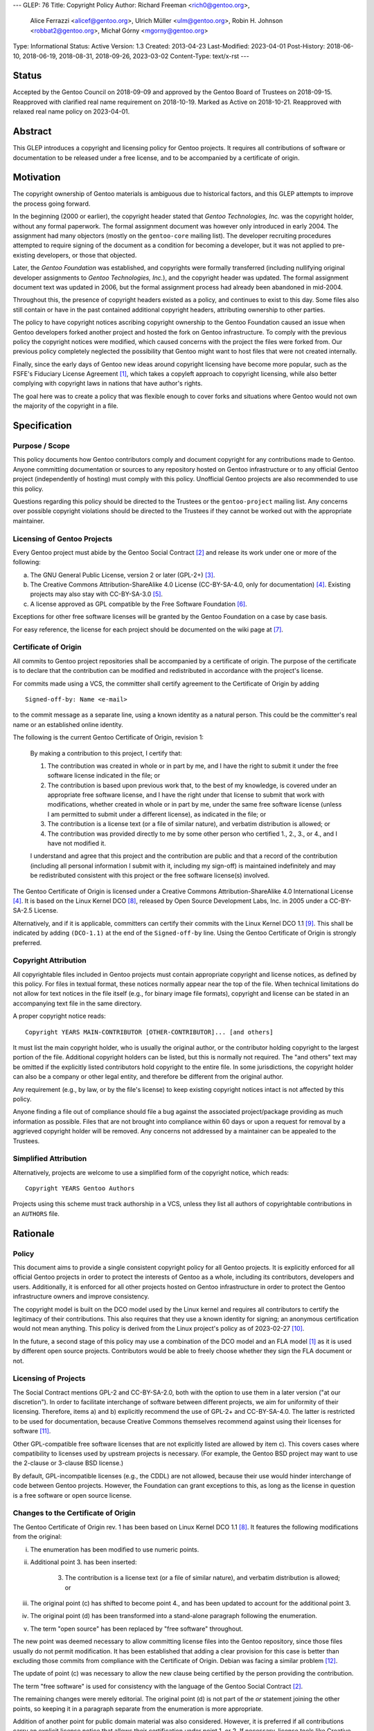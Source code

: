 ---
GLEP: 76
Title: Copyright Policy
Author: Richard Freeman <rich0@gentoo.org>,
        Alice Ferrazzi <alicef@gentoo.org>,
        Ulrich Müller <ulm@gentoo.org>,
        Robin H. Johnson <robbat2@gentoo.org>,
        Michał Górny <mgorny@gentoo.org>
Type: Informational
Status: Active
Version: 1.3
Created: 2013-04-23
Last-Modified: 2023-04-01
Post-History: 2018-06-10, 2018-06-19, 2018-08-31, 2018-09-26, 2023-03-02
Content-Type: text/x-rst
---


Status
======

Accepted by the Gentoo Council on 2018-09-09 and approved by the
Gentoo Board of Trustees on 2018-09-15.  Reapproved with clarified
real name requirement on 2018-10-19.  Marked as Active on 2018-10-21.
Reapproved with relaxed real name policy on 2023-04-01.


Abstract
========

This GLEP introduces a copyright and licensing policy for Gentoo
projects.  It requires all contributions of software or documentation
to be released under a free license, and to be accompanied by a
certificate of origin.


Motivation
==========

The copyright ownership of Gentoo materials is ambiguous due to
historical factors, and this GLEP attempts to improve the process
going forward.

In the beginning (2000 or earlier), the copyright header stated that
*Gentoo Technologies, Inc.* was the copyright holder, without any
formal paperwork.  The formal assignment document was however only
introduced in early 2004.  The assignment had many objectors (mostly
on the ``gentoo-core`` mailing list).  The developer recruiting
procedures attempted to require signing of the document as a condition
for becoming a developer, but it was not applied to pre-existing
developers, or those that objected.

Later, the *Gentoo Foundation* was established, and copyrights were
formally transferred (including nullifying original developer
assignments to *Gentoo Technologies, Inc.*), and the copyright header
was updated.  The formal assignment document text was updated in 2006,
but the formal assignment process had already been abandoned in
mid-2004.

Throughout this, the presence of copyright headers existed as a
policy, and continues to exist to this day.  Some files also still
contain or have in the past contained additional copyright headers,
attributing ownership to other parties.

The policy to have copyright notices ascribing copyright ownership to
the Gentoo Foundation caused an issue when Gentoo developers forked
another project and hosted the fork on Gentoo infrastructure.  To
comply with the previous policy the copyright notices were modified,
which caused concerns with the project the files were forked from.
Our previous policy completely neglected the possibility that Gentoo
might want to host files that were not created internally.

Finally, since the early days of Gentoo new ideas around copyright
licensing have become more popular, such as the FSFE's Fiduciary
License Agreement [#FLA]_, which takes a copyleft approach to
copyright licensing, while also better complying with copyright laws
in nations that have author's rights.

The goal here was to create a policy that was flexible enough to cover
forks and situations where Gentoo would not own the majority of the
copyright in a file.


Specification
=============

Purpose / Scope
---------------

This policy documents how Gentoo contributors comply and document
copyright for any contributions made to Gentoo.  Anyone committing
documentation or sources to any repository hosted on Gentoo
infrastructure or to any official Gentoo project (independently
of hosting) must comply with this policy.  Unofficial Gentoo projects
are also recommended to use this policy.

Questions regarding this policy should be directed to the Trustees
or the ``gentoo-project`` mailing list.  Any concerns over possible
copyright violations should be directed to the Trustees if they cannot
be worked out with the appropriate maintainer.


Licensing of Gentoo Projects
----------------------------

Every Gentoo project must abide by the Gentoo Social Contract
[#SOCIAL-CONTRACT]_ and release its work under one or more of the
following:

a) The GNU General Public License, version 2 or later (GPL-2+)
   [#GPL-2]_.

b) The Creative Commons Attribution-ShareAlike 4.0 License
   (CC-BY-SA-4.0, only for documentation) [#CC-BY-SA-4.0]_.
   Existing projects may also stay with CC-BY-SA-3.0 [#CC-BY-SA-3.0]_.

c) A license approved as GPL compatible by the Free Software
   Foundation [#GPL-COMPAT]_.

Exceptions for other free software licenses will be granted by the
Gentoo Foundation on a case by case basis.

For easy reference, the license for each project should be documented
on the wiki page at [#PROJECTS]_.


Certificate of Origin
---------------------

All commits to Gentoo project repositories shall be accompanied by a
certificate of origin.  The purpose of the certificate is to declare
that the contribution can be modified and redistributed in accordance
with the project's license.

For commits made using a VCS, the committer shall certify agreement to
the Certificate of Origin by adding ::

    Signed-off-by: Name <e-mail>

to the commit message as a separate line, using a known identity
as a natural person.  This could be the committer's real name
or an established online identity.

The following is the current Gentoo Certificate of Origin, revision 1:

    By making a contribution to this project, I certify that:

    1. The contribution was created in whole or in part by me, and I
       have the right to submit it under the free software license
       indicated in the file; or

    2. The contribution is based upon previous work that, to the best
       of my knowledge, is covered under an appropriate free software
       license, and I have the right under that license to submit that
       work with modifications, whether created in whole or in part by
       me, under the same free software license (unless I am permitted
       to submit under a different license), as indicated in the file;
       or

    3. The contribution is a license text (or a file of similar nature),
       and verbatim distribution is allowed; or

    4. The contribution was provided directly to me by some other
       person who certified 1., 2., 3., or 4., and I have not modified
       it.

    I understand and agree that this project and the contribution
    are public and that a record of the contribution (including all
    personal information I submit with it, including my sign-off) is
    maintained indefinitely and may be redistributed consistent with
    this project or the free software license(s) involved.

The Gentoo Certificate of Origin is licensed under a Creative Commons
Attribution-ShareAlike 4.0 International License [#CC-BY-SA-4.0]_.
It is based on the Linux Kernel DCO [#OSDL-DCO]_, released by Open
Source Development Labs, Inc. in 2005 under a CC-BY-SA-2.5 License.

Alternatively, and if it is applicable, committers can certify their
commits with the Linux Kernel DCO 1.1 [#DCO-1.1]_.  This shall be
indicated by adding ``(DCO-1.1)`` at the end of the ``Signed-off-by``
line.  Using the Gentoo Certificate of Origin is strongly preferred.


Copyright Attribution
---------------------

All copyrightable files included in Gentoo projects must contain
appropriate copyright and license notices, as defined by this policy.
For files in textual format, these notices normally appear near the
top of the file.  When technical limitations do not allow for text
notices in the file itself (e.g., for binary image file formats),
copyright and license can be stated in an accompanying text file in
the same directory.

A proper copyright notice reads::

    Copyright YEARS MAIN-CONTRIBUTOR [OTHER-CONTRIBUTOR]... [and others]

It must list the main copyright holder, who is usually the original
author, or the contributor holding copyright to the largest portion
of the file.  Additional copyright holders can be listed, but this is
normally not required.  The "and others" text may be omitted if the
explicitly listed contributors hold copyright to the entire file.
In some jurisdictions, the copyright holder can also be a company or
other legal entity, and therefore be different from the original
author.

Any requirement (e.g., by law, or by the file's license) to keep
existing copyright notices intact is not affected by this policy.

Anyone finding a file out of compliance should file a bug against the
associated project/package providing as much information as possible.
Files that are not brought into compliance within 60 days or upon a
request for removal by a aggrieved copyright holder will be removed.
Any concerns not addressed by a maintainer can be appealed to the
Trustees.


Simplified Attribution
----------------------

Alternatively, projects are welcome to use a simplified form of the
copyright notice, which reads::

    Copyright YEARS Gentoo Authors

Projects using this scheme must track authorship in a VCS, unless they
list all authors of copyrightable contributions in an ``AUTHORS`` file.


Rationale
=========

Policy
------

This document aims to provide a single consistent copyright policy for
all Gentoo projects.  It is explicitly enforced for all official Gentoo
projects in order to protect the interests of Gentoo as a whole,
including its contributors, developers and users.  Additionally, it is
enforced for all other projects hosted on Gentoo infrastructure in order
to protect the Gentoo infrastructure owners and improve consistency.

The copyright model is built on the DCO model used by the Linux kernel
and requires all contributors to certify the legitimacy of their
contributions.  This also requires that they use a known identity for
signing; an anonymous certification would not mean anything.
This policy is derived from the Linux project's policy as of 2023-02-27
[#SUBMITTING-PATCHES]_.

In the future, a second stage of this policy may use a combination of
the DCO model and an FLA model [#FLA]_ as it is used by different open
source projects.  Contributors would be able to freely choose whether
they sign the FLA document or not.


Licensing of Projects
---------------------

The Social Contract mentions GPL-2 and CC-BY-SA-2.0, both with the
option to use them in a later version ("at our discretion").  In order
to facilitate interchange of software between different projects, we
aim for uniformity of their licensing.  Therefore, items a) and b)
explicitly recommend the use of GPL-2+ and CC-BY-SA-4.0.  The latter
is restricted to be used for documentation, because Creative Commons
themselves recommend against using their licenses for software
[#CC-SOFTWARE]_.

Other GPL-compatible free software licenses that are not explicitly
listed are allowed by item c).  This covers cases where compatibility
to licenses used by upstream projects is necessary.  (For example,
the Gentoo BSD project may want to use the 2-clause or 3-clause BSD
license.)

By default, GPL-incompatible licenses (e.g., the CDDL) are not
allowed, because their use would hinder interchange of code between
Gentoo projects.  However, the Foundation can grant exceptions to
this, as long as the license in question is a free software or open
source license.


Changes to the Certificate of Origin
------------------------------------

The Gentoo Certificate of Origin rev. 1 has been based on Linux Kernel
DCO 1.1 [#OSDL-DCO]_.  It features the following modifications from
the original:

i.   The enumeration has been modified to use numeric points.

ii.  Additional point 3. has been inserted:

         3. The contribution is a license text (or a file of similar
            nature), and verbatim distribution is allowed; or

iii. The original point (c) has shifted to become point 4., and has
     been updated to account for the additional point 3.

iv.  The original point (d) has been transformed into a stand-alone
     paragraph following the enumeration.

v.   The term "open source" has been replaced by "free software"
     throughout.

The new point was deemed necessary to allow committing license files
into the Gentoo repository, since those files usually do not permit
modification.  It has been established that adding a clear provision
for this case is better than excluding those commits from compliance
with the Certificate of Origin.  Debian was facing a similar problem
[#DEBIAN-LICENSE]_.

The update of point (c) was necessary to allow the new clause being
certified by the person providing the contribution.

The term "free software" is used for consistency with the language
of the Gentoo Social Contract [#SOCIAL-CONTRACT]_.

The remaining changes were merely editorial.  The original point (d)
is not part of the *or* statement joining the other points, so keeping
it in a paragraph separate from the enumeration is more appropriate.

Addition of another point for public domain material was also
considered.  However, it is preferred if all contributions carry
an explicit license notice that allows their certification under
point 1. or 2.  If necessary, license tools like Creative Commons
CC0 [#CC0-1.0]_ or Public Domain Mark [#CC-PDM-1.0]_ can be used.


Copyright Notice
----------------

Especially for ebuild repositories, constantly keeping track of the
main copyright holder of any file would be rather inconvenient and
tedious.  Therefore, projects are free to use either a traditional
copyright notice listing the individual author(s), or a simplified
notice with an attribution to the "Gentoo Authors".  The latter
resembles the scheme used by the Chromium project [#CHROMIUM]_.


Acknowledgements
================

Many people have participated in invaluable discussions on this GLEP.
In particular, the authors would like to thank David Abbott,
Roy Bamford, Kristian Fiskerstrand, Andreas K. Hüttel, Manuel Rüger,
Matija Šuklje, Matthew Thode, and Alec Warner for their input.


References
==========

.. [#FLA] FSFE Legal: Fiduciary Licence Agreement (FLA),
   https://fsfe.org/activities/fla/fla.en.html

.. [#SOCIAL-CONTRACT] Gentoo Social Contract,
   https://www.gentoo.org/get-started/philosophy/social-contract.html

.. [#GPL-2] GNU General Public License, version 2 or later,
   https://www.gnu.org/licenses/gpl-2.0.html

.. [#CC-BY-SA-4.0] Creative Commons Attribution-ShareAlike 4.0
   International License, https://creativecommons.org/licenses/by-sa/4.0/

.. [#CC-BY-SA-3.0] Creative Commons Attribution-ShareAlike 3.0
   Unported License, https://creativecommons.org/licenses/by-sa/3.0/

.. [#GPL-COMPAT] GPL-compatible free software licenses,
   https://www.gnu.org/licenses/license-list.en.html#GPLCompatibleLicenses

.. [#PROJECTS] Licensing of Gentoo projects,
   https://wiki.gentoo.org/wiki/Project:Licenses/Licensing_of_Gentoo_projects

.. [#OSDL-DCO] Open Source Development Labs, Inc.,
   Developer's Certificate of Origin 1.1,
   https://web.archive.org/web/20060524185355/http://www.osdlab.org/newsroom/press_releases/2004/2004_05_24_dco.html

.. [#DCO-1.1] Developer's Certificate of Origin 1.1,
   https://developercertificate.org/

.. [#SUBMITTING-PATCHES] Submitting patches: the essential guide to
   getting your code into the kernel,
   https://git.kernel.org/pub/scm/linux/kernel/git/torvalds/linux.git/tree/Documentation/process/submitting-patches.rst?id=d4563201f33a022fc0353033d9dfeb1606a88330#n410
   https://git.kernel.org/pub/scm/linux/kernel/git/torvalds/linux.git/commit/?id=d4563201f33a022fc0353033d9dfeb1606a88330

.. [#CC-SOFTWARE] Can I apply a Creative Commons license to software?
   https://creativecommons.org/faq/#can-i-apply-a-creative-commons-license-to-software

.. [#DEBIAN-LICENSE] [debian-legal] License of the GPL license,
   https://lists.debian.org/debian-legal/2018/04/msg00006.html

.. [#CC0-1.0] Creative Commons: CC0 1.0 Universal,
   https://creativecommons.org/publicdomain/zero/1.0/

.. [#CC-PDM-1.0] Creative Commons: Public Domain Mark 1.0,
   https://creativecommons.org/publicdomain/mark/1.0/

.. [#CHROMIUM] Contributing to Chromium,
   https://chromium.googlesource.com/chromium/src/+/main/docs/contributing.md#Legal-stuff


Copyright
=========

This work is licensed under the Creative Commons Attribution-ShareAlike 4.0
International License.  To view a copy of this license, visit
https://creativecommons.org/licenses/by-sa/4.0/.
